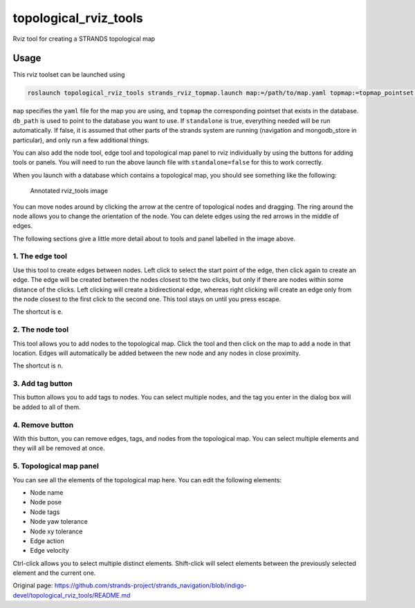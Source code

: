 topological\_rviz\_tools
========================

Rviz tool for creating a STRANDS topological map

Usage
-----

This rviz toolset can be launched using

.. code:: sh

    roslaunch topological_rviz_tools strands_rviz_topmap.launch map:=/path/to/map.yaml topmap:=topmap_pointset db_path:=/path/to/db standalone:=true

``map`` specifies the ``yaml`` file for the map you are using, and
``topmap`` the corresponding pointset that exists in the database.
``db_path`` is used to point to the database you want to use. If
``standalone`` is true, everything needed will be run automatically. If
false, it is assumed that other parts of the strands system are running
(navigation and mongodb\_store in particular), and only run a few
additional things.

You can also add the node tool, edge tool and topological map panel to
rviz individually by using the buttons for adding tools or panels. You
will need to run the above launch file with ``standalone=false`` for
this to work correctly.

When you launch with a database which contains a topological map, you
should see something like the following:

.. figure:: images/00_annotated.png
   :alt: Annotated rviz\_tools image

   Annotated rviz\_tools image
You can move nodes around by clicking the arrow at the centre of
topological nodes and dragging. The ring around the node allows you to
change the orientation of the node. You can delete edges using the red
arrows in the middle of edges.

The following sections give a little more detail about to tools and
panel labelled in the image above.

1. The edge tool
~~~~~~~~~~~~~~~~

Use this tool to create edges between nodes. Left click to select the
start point of the edge, then click again to create an edge. The edge
will be created between the nodes closest to the two clicks, but only if
there are nodes within some distance of the clicks. Left clicking will
create a bidirectional edge, whereas right clicking will create an edge
only from the node closest to the first click to the second one. This
tool stays on until you press escape.

The shortcut is ``e``.

2. The node tool
~~~~~~~~~~~~~~~~

This tool allows you to add nodes to the topological map. Click the tool
and then click on the map to add a node in that location. Edges will
automatically be added between the new node and any nodes in close
proximity.

The shortcut is ``n``.

3. Add tag button
~~~~~~~~~~~~~~~~~

This button allows you to add tags to nodes. You can select multiple
nodes, and the tag you enter in the dialog box will be added to all of
them.

4. Remove button
~~~~~~~~~~~~~~~~

With this button, you can remove edges, tags, and nodes from the
topological map. You can select multiple elements and they will all be
removed at once.

5. Topological map panel
~~~~~~~~~~~~~~~~~~~~~~~~

You can see all the elements of the topological map here. You can edit
the following elements:

-  Node name
-  Node pose
-  Node tags
-  Node yaw tolerance
-  Node xy tolerance
-  Edge action
-  Edge velocity

Ctrl-click allows you to select multiple distinct elements. Shift-click
will select elements between the previously selected element and the
current one.


Original page: https://github.com/strands-project/strands_navigation/blob/indigo-devel/topological_rviz_tools/README.md